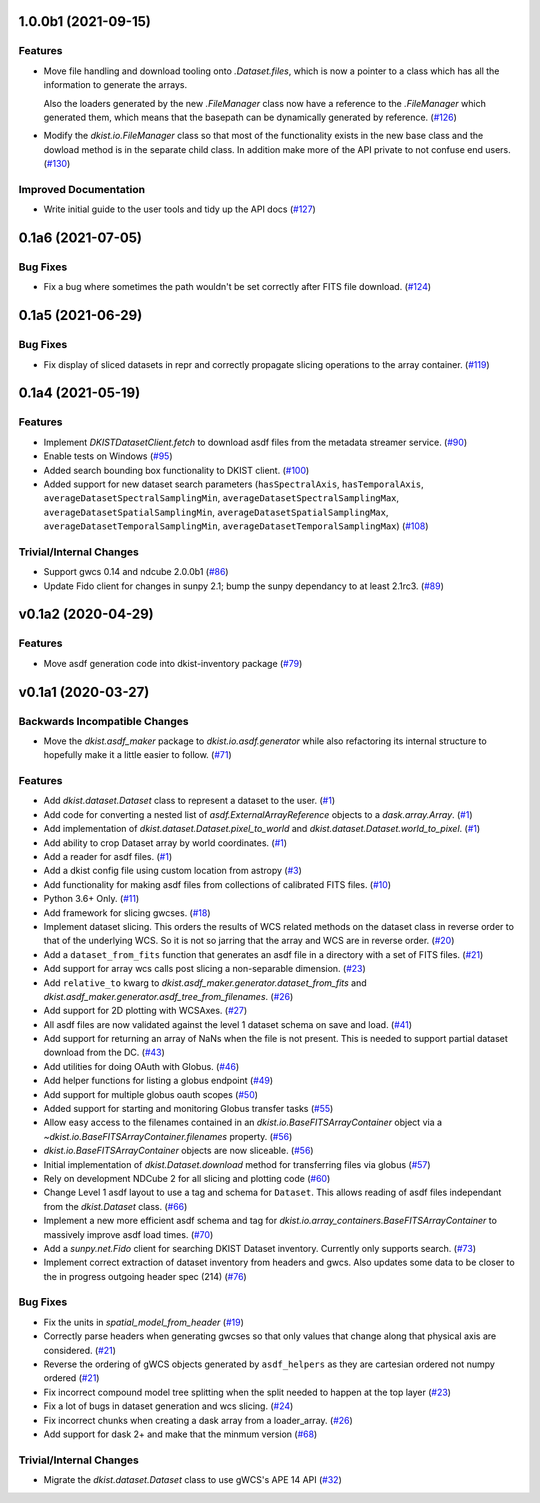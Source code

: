 1.0.0b1 (2021-09-15)
====================

Features
--------

- Move file handling and download tooling onto `.Dataset.files`, which is now
  a pointer to a class which has all the information to generate the arrays.

  Also the loaders generated by the new `.FileManager` class now have a reference
  to the `.FileManager` which generated them, which means that the basepath can
  be dynamically generated by reference. (`#126 <https://github.com/DKISTDC/dkist/pull/126>`_)
- Modify the `dkist.io.FileManager` class so that most of the functionality
  exists in the new base class and the dowload method is in the separate child
  class. In addition make more of the API private to not confuse end users. (`#130 <https://github.com/DKISTDC/dkist/pull/130>`_)


Improved Documentation
----------------------

- Write initial guide to the user tools and tidy up the API docs (`#127 <https://github.com/DKISTDC/dkist/pull/127>`_)


0.1a6 (2021-07-05)
==================

Bug Fixes
---------

- Fix a bug where sometimes the path wouldn't be set correctly after FITS file download. (`#124 <https://github.com/DKISTDC/dkist/pull/124>`_)


0.1a5 (2021-06-29)
==================

Bug Fixes
---------

- Fix display of sliced datasets in repr and correctly propagate slicing operations to the array container. (`#119 <https://github.com/DKISTDC/dkist/pull/119>`_)


0.1a4 (2021-05-19)
==================

Features
--------

- Implement `DKISTDatasetClient.fetch` to download asdf files from the metadata
  streamer service. (`#90 <https://github.com/DKISTDC/dkist/pull/90>`_)
- Enable tests on Windows (`#95 <https://github.com/DKISTDC/dkist/pull/95>`_)
- Added search bounding box functionality to DKIST client. (`#100 <https://github.com/DKISTDC/dkist/pull/100>`_)
- Added support for new dataset search parameters (``hasSpectralAxis``, ``hasTemporalAxis``, ``averageDatasetSpectralSamplingMin``, ``averageDatasetSpectralSamplingMax``, ``averageDatasetSpatialSamplingMin``, ``averageDatasetSpatialSamplingMax``, ``averageDatasetTemporalSamplingMin``, ``averageDatasetTemporalSamplingMax``) (`#108 <https://github.com/DKISTDC/dkist/pull/108>`_)


Trivial/Internal Changes
------------------------

- Support gwcs 0.14 and ndcube 2.0.0b1 (`#86 <https://github.com/DKISTDC/dkist/pull/86>`_)
- Update Fido client for changes in sunpy 2.1; bump the sunpy dependancy to at
  least 2.1rc3. (`#89 <https://github.com/DKISTDC/dkist/pull/89>`_)


v0.1a2 (2020-04-29)
===================

Features
--------

- Move asdf generation code into dkist-inventory package (`#79 <https://github.com/DKISTDC/dkist/pull/79>`_)


v0.1a1 (2020-03-27)
===================

Backwards Incompatible Changes
------------------------------

- Move the `dkist.asdf_maker` package to `dkist.io.asdf.generator` while also refactoring its internal structure to hopefully make it a little easier to follow. (`#71 <https://github.com/DKISTDC/dkist/pull/71>`_)


Features
--------

- Add `dkist.dataset.Dataset` class to represent a dataset to the user. (`#1 <https://github.com/DKISTDC/dkist/pull/1>`_)
- Add code for converting a nested list of `asdf.ExternalArrayReference` objects to a `dask.array.Array`. (`#1 <https://github.com/DKISTDC/dkist/pull/1>`_)
- Add implementation of `dkist.dataset.Dataset.pixel_to_world` and `dkist.dataset.Dataset.world_to_pixel`. (`#1 <https://github.com/DKISTDC/dkist/pull/1>`_)
- Add ability to crop Dataset array by world coordinates. (`#1 <https://github.com/DKISTDC/dkist/pull/1>`_)
- Add a reader for asdf files. (`#1 <https://github.com/DKISTDC/dkist/pull/1>`_)
- Add a dkist config file using custom location from astropy (`#3 <https://github.com/DKISTDC/dkist/pull/3>`_)
- Add functionality for making asdf files from collections of calibrated FITS
  files. (`#10 <https://github.com/DKISTDC/dkist/pull/10>`_)
- Python 3.6+ Only. (`#11 <https://github.com/DKISTDC/dkist/pull/11>`_)
- Add framework for slicing gwcses. (`#18 <https://github.com/DKISTDC/dkist/pull/18>`_)
- Implement dataset slicing. This orders the results of WCS related methods on
  the dataset class in reverse order to that of the underlying WCS. So it is not
  so jarring that the array and WCS are in reverse order. (`#20 <https://github.com/DKISTDC/dkist/pull/20>`_)
- Add a ``dataset_from_fits`` function that generates an asdf file in a directory
  with a set of FITS files. (`#21 <https://github.com/DKISTDC/dkist/pull/21>`_)
- Add support for array wcs calls post slicing a non-separable dimension. (`#23 <https://github.com/DKISTDC/dkist/pull/23>`_)
- Add ``relative_to`` kwarg to `dkist.asdf_maker.generator.dataset_from_fits` and `dkist.asdf_maker.generator.asdf_tree_from_filenames`. (`#26 <https://github.com/DKISTDC/dkist/pull/26>`_)
- Add support for 2D plotting with WCSAxes. (`#27 <https://github.com/DKISTDC/dkist/pull/27>`_)
- All asdf files are now validated against the level 1 dataset schema on save and load. (`#41 <https://github.com/DKISTDC/dkist/pull/41>`_)
- Add support for returning an array of NaNs when the file is not present. This is needed to support partial dataset download from the DC. (`#43 <https://github.com/DKISTDC/dkist/pull/43>`_)
- Add utilities for doing OAuth with Globus. (`#46 <https://github.com/DKISTDC/dkist/pull/46>`_)
- Add helper functions for listing a globus endpoint (`#49 <https://github.com/DKISTDC/dkist/pull/49>`_)
- Add support for multiple globus oauth scopes (`#50 <https://github.com/DKISTDC/dkist/pull/50>`_)
- Added support for starting and monitoring Globus transfer tasks (`#55 <https://github.com/DKISTDC/dkist/pull/55>`_)
- Allow easy access to the filenames contained in an
  `dkist.io.BaseFITSArrayContainer` object via a `~dkist.io.BaseFITSArrayContainer.filenames` property. (`#56 <https://github.com/DKISTDC/dkist/pull/56>`_)
- `dkist.io.BaseFITSArrayContainer` objects are now sliceable. (`#56 <https://github.com/DKISTDC/dkist/pull/56>`_)
- Initial implementation of `dkist.Dataset.download` method for transferring
  files via globus (`#57 <https://github.com/DKISTDC/dkist/pull/57>`_)
- Rely on development NDCube 2 for all slicing and plotting code (`#60 <https://github.com/DKISTDC/dkist/pull/60>`_)
- Change Level 1 asdf layout to use a tag and schema for ``Dataset``. This allows
  reading of asdf files independant from the `dkist.Dataset` class. (`#66 <https://github.com/DKISTDC/dkist/pull/66>`_)
- Implement a new more efficient asdf schema and tag for `dkist.io.array_containers.BaseFITSArrayContainer` to massively improve asdf load times. (`#70 <https://github.com/DKISTDC/dkist/pull/70>`_)
- Add a `sunpy.net.Fido` client for searching DKIST Dataset inventory. Currently only supports search. (`#73 <https://github.com/DKISTDC/dkist/pull/73>`_)
- Implement correct extraction of dataset inventory from headers and gwcs. Also
  updates some data to be closer to the in progress outgoing header spec (214) (`#76 <https://github.com/DKISTDC/dkist/pull/76>`_)


Bug Fixes
---------

- Fix the units in `spatial_model_from_header` (`#19 <https://github.com/DKISTDC/dkist/pull/19>`_)
- Correctly parse headers when generating gwcses so that only values that change
  along that physical axis are considered. (`#21 <https://github.com/DKISTDC/dkist/pull/21>`_)
- Reverse the ordering of gWCS objects generated by ``asdf_helpers`` as they are
  cartesian ordered not numpy ordered (`#21 <https://github.com/DKISTDC/dkist/pull/21>`_)
- Fix incorrect compound model tree splitting when the split needed to happen at the top layer (`#23 <https://github.com/DKISTDC/dkist/pull/23>`_)
- Fix a lot of bugs in dataset generation and wcs slicing. (`#24 <https://github.com/DKISTDC/dkist/pull/24>`_)
- Fix incorrect chunks when creating a dask array from a loader_array. (`#26 <https://github.com/DKISTDC/dkist/pull/26>`_)
- Add support for dask 2+ and make that the minmum version (`#68 <https://github.com/DKISTDC/dkist/pull/68>`_)


Trivial/Internal Changes
------------------------

- Migrate the `dkist.dataset.Dataset` class to use gWCS's APE 14 API (`#32 <https://github.com/DKISTDC/dkist/pull/32>`_)
